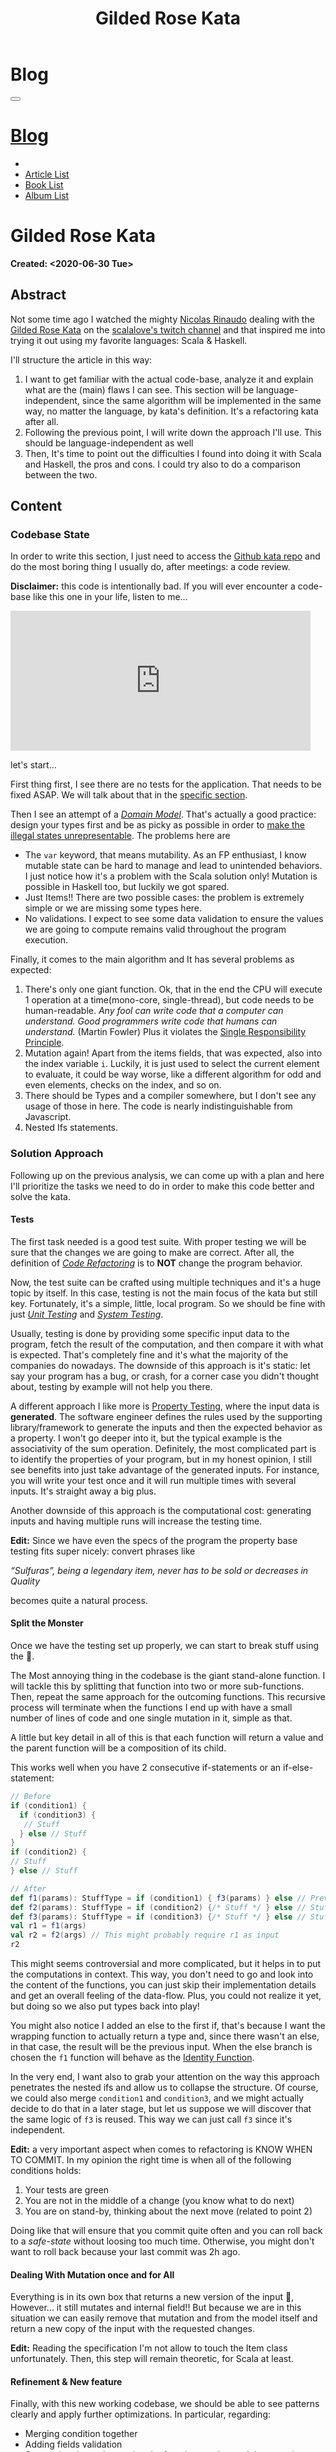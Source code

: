 #+OPTIONS: num:nil toc:t H:4
#+OPTIONS: html-preamble:nil html-postamble:nil html-scripts:t html-style:nil
#+TITLE: Gilded Rose Kata
#+DESCRIPTION: Gilded Rose Kata
#+KEYWORDS: Gilded Rose Kata
#+CREATOR: Enrico Benini
#+HTML_HEAD_EXTRA: <link rel="shortcut icon" href="../../images/favicon.ico" type="image/x-icon">
#+HTML_HEAD_EXTRA: <link rel="icon" href="../../images/favicon.ico" type="image/x-icon">
#+HTML_HEAD_EXTRA:  <link rel="stylesheet" href="https://cdnjs.cloudflare.com/ajax/libs/font-awesome/5.13.0/css/all.min.css">
#+HTML_HEAD_EXTRA:  <link href="https://fonts.googleapis.com/css?family=Montserrat" rel="stylesheet" type="text/css">
#+HTML_HEAD_EXTRA:  <link href="https://fonts.googleapis.com/css?family=Lato" rel="stylesheet" type="text/css">
#+HTML_HEAD_EXTRA:  <link rel="stylesheet" href="../css/main.css">
#+HTML_HEAD_EXTRA:  <link rel="stylesheet" href="../css/blog.css">
#+HTML_HEAD_EXTRA:  <link rel="stylesheet" href="../css/article.css">

* Blog
  :PROPERTIES:
  :HTML_CONTAINER_CLASS: text-center navbar navbar-inverse navbar-fixed-top
  :CUSTOM_ID: navbar
  :END:
  #+BEGIN_EXPORT html
  <button type="button" class="navbar-toggle" data-toggle="collapse" data-target="#collapsableNavbar">
    <span class="icon-bar"Article 6</span>
    <span class="icon-bar"></span>
    <span class="icon-bar"></span>
  </button>
  <a title="Home" href="../blog.html"><h1 id="navbarTitle" class="navbar-text">Blog</h1></a>
  <div class="collapse navbar-collapse" id="collapsableNavbar">
    <ul class="nav navbar-nav">
      <li><a title="Home" href="../index.html"><i class="fas fa-home fa-3x" aria-hidden="true"></i></a></li>
      <li><a title="Article List" href="../articleList.html" class="navbar-text h3">Article List</a></li>
  <li><a title="Book List" href="../bookList.html" class="navbar-text h3">Book List</a></li>
  <li><a title="Album List" href="../albumList.html" class="navbar-text h3">Album List</a></li>
    </ul>
  </div>
  #+END_EXPORT

* Gilded Rose Kata
  :PROPERTIES:
  :CUSTOM_ID: Article
  :END:
  *Created: <2020-06-30 Tue>*
** Abstract
   :PROPERTIES:
   :CUSTOM_ID: ArticleAbstract
   :END:

   Not some time ago I watched the mighty [[https://twitter.com/NicolasRinaudo][Nicolas Rinaudo]] dealing with
   the [[https://github.com/emilybache/GildedRose-Refactoring-Kata][Gilded Rose Kata]] on the [[https://www.twitch.tv/scalalove][scalalove's twitch channel]] and that
   inspired me into trying it out using my favorite languages: Scala &
   Haskell.

   I'll structure the article in this way:
   1. I want to get familiar with the actual code-base, analyze it and
      explain what are the (main) flaws I can see. This section will be
      language-independent, since the same algorithm will be
      implemented in the same way, no matter the language, by kata's
      definition. It's a refactoring kata after all.
   2. Following the previous point, I will write down the approach I'll
      use. This should be language-independent as well
   3. Then, It's time to point out the difficulties I found into doing
      it with Scala and Haskell, the pros and cons. I could try also to
      do a comparison between the two.

** Content
   :PROPERTIES:
   :CUSTOM_ID: ArticleContent
   :END:

*** Codebase State
    :PROPERTIES:
    :CUSTOM_ID: CodebaseStateContent
    :END:

    In order to write this section, I just need to access the [[https://github.com/emilybache/GildedRose-Refactoring-Kata][Github kata
    repo]] and do the most boring thing I usually do, after meetings: a
    code review.

    *Disclaimer:* this code is intentionally bad. If you will ever
    encounter a code-base like this one in your life, listen to me...

    #+html: <iframe src="https://giphy.com/embed/A6PcmRqkyMOBy" width="480" height="224" frameBorder="0" class="giphy-embed" allowFullScreen></iframe>

    let's start...

    First thing first, I see there are no tests for the
    application. That needs to be fixed ASAP. We will talk about that in
    the [[#SolutionApproachTestsContent][specific section]].

    Then I see an attempt of a /[[https://en.wikipedia.org/wiki/Domain_model][Domain Model]]/. That's actually a good
    practice: design your types first and be as picky as possible in
    order to [[https://fsharpforfunandprofit.com/posts/designing-with-types-making-illegal-states-unrepresentable/][make the illegal states unrepresentable]]. The problems here
    are
    + The ~var~ keyword, that means mutability. As an FP enthusiast, I
      know mutable state can be hard to manage and lead to unintended
      behaviors. I just notice how it's a problem with the Scala solution
      only! Mutation is possible in Haskell too, but luckily we got
      spared.
    + Just Items!! There are two possible cases: the problem is
      extremely simple or we are missing some types here.
    + No validations. I expect to see some data validation to ensure the
      values we are going to compute remains valid throughout the program
      execution.

    Finally, it comes to the main algorithm and It has several problems as expected:
    1. There's only one giant function. Ok, that in the end the CPU will
       execute 1 operation at a time(mono-core, single-thread), but code
       needs to be human-readable. /Any fool can write code that a computer can understand. Good programmers write code that humans can understand./ (Martin Fowler)
       Plus it violates the [[https://en.wikipedia.org/wiki/Single-responsibility_principle][Single Responsibility Principle]].
    2. Mutation again! Apart from the items fields, that was expected,
       also into the index variable ~i~. Luckily, it is just used to
       select the current element to evaluate, it could be way worse,
       like a different algorithm for odd and even elements, checks on
       the index, and so on.
    3. There should be Types and a compiler somewhere, but I don't see
       any usage of those in here. The code is nearly indistinguishable
       from Javascript.
    4. Nested Ifs statements.

*** Solution Approach
    :PROPERTIES:
    :CUSTOM_ID: SolutionApproachContent
    :END:

    Following up on the previous analysis, we can come up with a plan and
    here I'll prioritize the tasks we need to do in order to make
    this code better and solve the kata.

**** Tests
     :PROPERTIES:
     :CUSTOM_ID: SolutionApproachTestsContent
     :END:

     The first task needed is a good test suite. With proper testing we
     will be sure that the changes we are going to make are
     correct. After all, the definition of /[[https://en.wikipedia.org/wiki/Code_refactoring][Code Refactoring]]/ is to *NOT*
     change the program behavior.

     Now, the test suite can be crafted using multiple techniques and it's a
     huge topic by itself. In this case, testing is not the main focus of
     the kata but still key. Fortunately, it's a simple, little, local
     program. So we should be fine with just /[[https://en.wikipedia.org/wiki/Unit_testing][Unit Testing]]/ and /[[https://en.wikipedia.org/wiki/System_testing][System Testing]]/.

     Usually, testing is done by providing some specific input data to
     the program, fetch the result of the computation, and then compare
     it with what is expected. That's completely fine and it's what the
     majority of the companies do nowadays. The downside of this approach
     is it's static: let say your program has a bug, or crash, for a
     corner case you didn't thought about, testing by example will not
     help you there.

     A different approach I like more is [[https://en.wikipedia.org/wiki/Property_testing][Property Testing]], where the
     input data is *generated*. The software engineer defines the rules
     used by the supporting library/framework to generate the inputs and
     then the expected behavior as a property. I won't go deeper into it,
     but the typical example is the associativity of the sum
     operation. Definitely, the most complicated part is to identify the
     properties of your program, but in my honest opinion, I still see
     benefits into just take advantage of the generated inputs. For
     instance, you will write your test once and it will run multiple
     times with several inputs. It's straight away a big plus.

     Another downside of this approach is the computational cost:
     generating inputs and having multiple runs will increase the testing time.

     **Edit:** Since we have even the specs of the program the
     property base testing fits super nicely: convert phrases like

     /“Sulfuras”, being a legendary item, never has to be sold or
     decreases in Quality/

     becomes quite a natural process.

**** Split the Monster
     :PROPERTIES:
     :CUSTOM_ID: SolutionApproachSplitMonsterContent
     :END:

     Once we have the testing set up properly, we can start to break
     stuff using the 🔨.

     The Most annoying thing in the codebase is the giant
     stand-alone function. I will tackle this by splitting that
     function into two or more sub-functions. Then, repeat the same
     approach for the outcoming functions. This recursive process
     will terminate when the functions I end up with have a small
     number of lines of code and one single mutation in it, simple as
     that.

     A little but key detail in all of this is that each function will
     return a value and the parent function will be a composition of
     its child.

     This works well when you have 2 consecutive if-statements or an
     if-else-statement:

#+BEGIN_SRC scala
// Before
if (condition1) {
  if (condition3) {
   // Stuff
  } else // Stuff
}
if (condition2) {
// Stuff
} else // Stuff

// After
def f1(params): StuffType = if (condition1) { f3(params) } else // Previous state (identity)
def f2(params): StuffType = if (condition2) {/* Stuff */ } else // Stuff
def f3(params): StuffType = if (condition3) {/* Stuff */ } else // Stuff
val r1 = f1(args)
val r2 = f2(args) // This might probably require r1 as input
r2
#+END_SRC

     This might seems controversial and more complicated, but it helps
     in to put the computations in context. This way, you don't need to
     go and look into the content of the functions, you can just skip
     their implementation details and get an overall feeling of the
     data-flow. Plus, you could not realize it yet, but doing so we
     also put types back into play!

     You might also notice I added an else to the first if, that's
     because I want the wrapping function to actually return a type
     and, since there wasn't an else, in that case, the result will be
     the previous input. When the else branch is chosen the ~f1~
     function will behave as the [[https://en.wikipedia.org/wiki/Identity_function][Identity Function]].

     In the very end, I want also to grab your attention on the way
     this approach penetrates the nested ifs and allow us to collapse the
     structure. Of course, we could also merge ~condition1~ and
     ~condition3~, and we might actually decide to do that in a later
     stage, but let us suppose we will discover that the same logic of
     ~f3~ is reused. This way we can just call ~f3~ since it's independent.

     *Edit:* a very important aspect when comes to refactoring is KNOW
     WHEN TO COMMIT. In my opinion the right time is when all of the
     following conditions holds:
     1. Your tests are green
     2. You are not in the middle of a change (you know what to do
        next)
     3. You are on stand-by, thinking about the next move (related to
        point 2)

     Doing like that will ensure that you commit quite often and you
     can roll back to a /safe-state/ without loosing too much
     time. Otherwise, you might don't want to roll back because your
     last commit was 2h ago.

**** Dealing With Mutation once and for All
     :PROPERTIES:
     :CUSTOM_ID: SolutionApproachMutationContent
     :END:

     Everything is in its own box that returns a new version of the
     input 💜, However... it still mutates and internal field!! But
     because we are in this situation we can easily remove that
     mutation and from the model itself and return a new copy of the
     input with the requested changes.

     **Edit:** Reading the specification I'm not allow to touch the
       Item class unfortunately. Then, this step will remain
       theoretic, for Scala at least.
**** Refinement & New feature
     :PROPERTIES:
     :CUSTOM_ID: SolutionApproachRefinementNewFeatureContent
     :END:


     Finally, with this new working codebase, we should be able to see
     patterns clearly and apply further optimizations. In particular,
     regarding:
     * Merging condition together
     * Adding fields validation
     * Structuring the code: moving the functions to the model companion
       objects, in case of Scala, or to a separate module.

     Once the code is finally in a good shape, we can easily add the
     new feature. It should be quite simple, since the new item to
     eval require a logic that is already shared with another item.

     Now that we have a plan, let's start the fun part...let's
     executed it!

*** Scala Kata
    :PROPERTIES:
    :CUSTOM_ID: ScalaContent
    :END:

    <2020-07-02 Thu>: Started the scala exercise from testing and
    [[https://www.scalacheck.org/][scalacheck]]. Get stucked on some test corner case, but with some
    ~println~ I figured it out. [[https://github.com/benkio/GeneralExercises/commit/8e066e5cc678518f6f10147f7280969dce245be2][commit]]

    <2020-07-03 Fri>: Finished the scala tests. Fixed some errors in
    the making. Now we can move to the actual code.

    <2020-07-04 Sat>: splitted the monster. now I have several
    functions, returning Items containing only one if statement as
    body. No more if indentation anywhere

*** Haskell Kata
    :PROPERTIES:
    :CUSTOM_ID: HaskellContent
    :END:

** Conclusions
   :PROPERTIES:
   :CUSTOM_ID: ArticleConclusions
   :END:

*** Main Challenges
    :PROPERTIES:
    :CUSTOM_ID: MainChallengesConclusion
    :END:


*** Languages Comparison
    :PROPERTIES:
    :CUSTOM_ID: LaguagesComparisonConclusions
    :END:

    # Haskell codebase started a little better, no mutantion into the
    # domain model

* Share Buttons
  :PROPERTIES:
  :CUSTOM_ID: ShareButtons
  :END:
  #+BEGIN_EXPORT html
  <!-- AddToAny BEGIN -->
  <hr>
  <div class="a2a_kit a2a_kit_size_32 a2a_default_style">
  <a class="a2a_dd" href="https://www.addtoany.com/share"></a>
  <a class="a2a_button_facebook"></a>
  <a class="a2a_button_twitter"></a>
  <a class="a2a_button_whatsapp"></a>
  <a class="a2a_button_telegram"></a>
  <a class="a2a_button_linkedin"></a>
  <a class="a2a_button_email"></a>
  </div>
  <script async src="https://static.addtoany.com/menu/page.js"></script>
  <!-- AddToAny END -->
  #+END_EXPORT

  #+begin_export html
  <script type="text/javascript">
  $(function() {
    $('#text-table-of-contents > ul li').first().css("display", "none");
    $('#text-table-of-contents > ul li').last().css("display", "none");
    $('#table-of-contents').addClass("visible-lg")
  });
  </script>
  #+end_export
